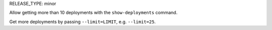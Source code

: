 RELEASE_TYPE: minor

Allow getting more than 10 deployments with the ``show-deployments`` command.

Get more deployments by passing ``--limit=LIMIT``, e.g. ``--limit=25``.
